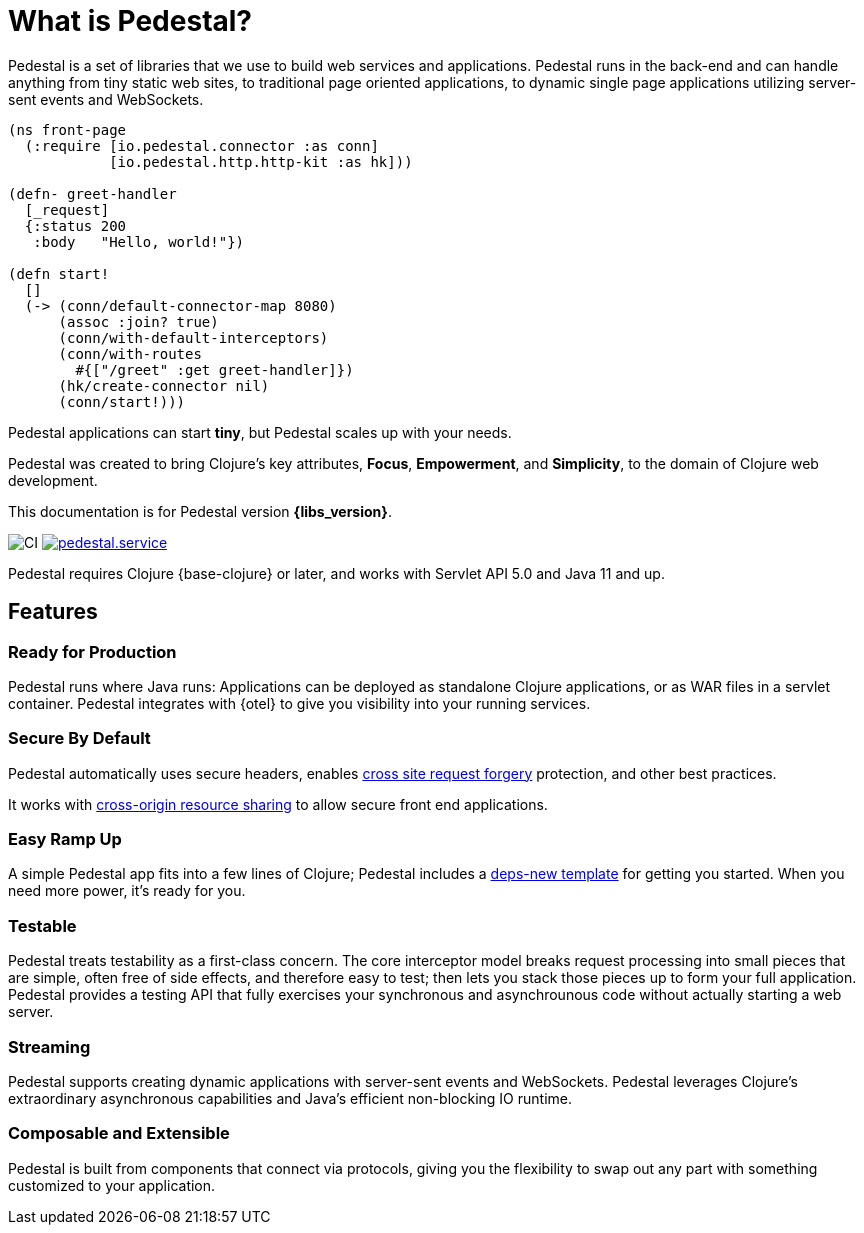 = What is Pedestal?
:page-role: -toc


Pedestal is a set of libraries that we use to build web services and applications. Pedestal runs in the back-end and can handle
anything from tiny static web sites, to traditional page oriented applications, to dynamic single page applications utilizing server-sent events and WebSockets.

[source.front-page-sample,clojure]
----
(ns front-page
  (:require [io.pedestal.connector :as conn]
            [io.pedestal.http.http-kit :as hk]))

(defn- greet-handler
  [_request]
  {:status 200
   :body   "Hello, world!"})

(defn start!
  []
  (-> (conn/default-connector-map 8080)
      (assoc :join? true)
      (conn/with-default-interceptors)
      (conn/with-routes
        #{["/greet" :get greet-handler]})
      (hk/create-connector nil)
      (conn/start!)))
----

Pedestal applications can start *tiny*, but Pedestal scales up with your needs.

Pedestal was created to bring Clojure's key attributes, *Focus*, *Empowerment*, and *Simplicity*, to the domain of  Clojure web development.

This documentation is for Pedestal version *{libs_version}*.

image:https://github.com/pedestal/pedestal/workflows/CI/badge.svg[CI]
link:https://clojars.org/io.pedestal/pedestal.service[image:https://img.shields.io/clojars/v/io.pedestal/pedestal.service.svg[]]


Pedestal requires Clojure {base-clojure} or later, and works with Servlet API 5.0 and Java 11 and up.

== Features

=== Ready for Production

Pedestal runs where Java runs: Applications can be deployed as standalone Clojure applications, or as WAR files in a servlet container.
Pedestal integrates with {otel} to give you visibility into your running services.

=== Secure By Default

Pedestal automatically uses secure headers,
enables https://en.wikipedia.org/wiki/Cross-site_request_forgery[cross site request forgery] protection,
and other best practices.

It works with https://en.wikipedia.org/wiki/Cross-origin_resource_sharing[cross-origin resource sharing] to
allow secure front end applications.

=== Easy Ramp Up

A simple Pedestal app fits into a few lines of Clojure; Pedestal includes a
xref:guides:embedded-template.adoc[deps-new template] for getting you started.
When you need more power, it's ready for you.

=== Testable

Pedestal treats testability as a first-class concern.
The core interceptor model breaks request processing into small pieces that are simple, often free of side effects, and therefore easy to
test; then lets you stack those pieces up to form your full application. Pedestal provides a testing API that fully exercises your
synchronous and asynchrounous code without actually starting a web server.


=== Streaming

Pedestal supports creating dynamic applications with server-sent events and WebSockets.
Pedestal leverages Clojure's extraordinary asynchronous capabilities and Java's efficient non-blocking IO runtime.

=== Composable and Extensible

Pedestal is built from components that connect via protocols, giving you the flexibility to swap out any part with something
customized to your application.
